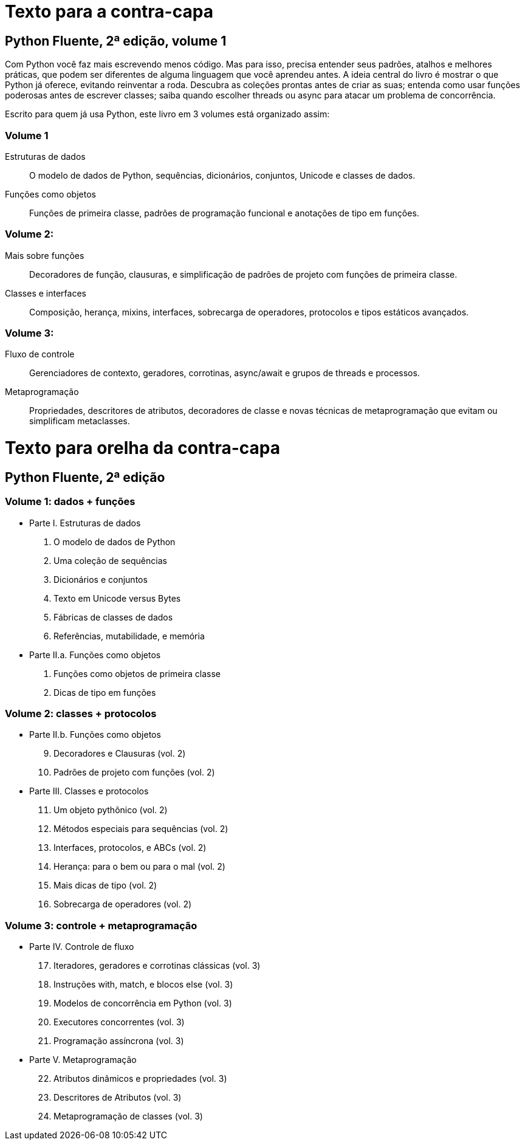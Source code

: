 # Texto para a contra-capa

## Python Fluente, 2ª edição, volume 1

Com Python você faz mais escrevendo menos código. Mas para isso, precisa entender seus padrões, atalhos e melhores práticas, que podem ser diferentes de alguma linguagem que você aprendeu antes. A ideia central do livro é mostrar o que Python já oferece, evitando reinventar a roda. Descubra as coleções prontas antes de criar as suas; entenda como usar funções poderosas antes de escrever classes; saiba quando escolher threads ou async para atacar um problema de concorrência.

Escrito para quem já usa Python, este livro em 3 volumes está organizado assim:

### Volume 1
    
    Estruturas de dados:: O modelo de dados de Python, sequências, dicionários, conjuntos, Unicode e classes de dados.

    Funções como objetos:: Funções de primeira classe, padrões de programação funcional e anotações de tipo em funções.

### Volume 2:

    Mais sobre funções:: Decoradores de função, clausuras, e simplificação de padrões de projeto com funções de primeira classe.
    Classes e interfaces:: Composição, herança, mixins, interfaces, sobrecarga de operadores, protocolos e tipos estáticos avançados.

### Volume 3:

    Fluxo de controle:: Gerenciadores de contexto, geradores, corrotinas, async/await e grupos de threads e processos.
    Metaprogramação:: Propriedades, descritores de atributos, decoradores de classe e novas técnicas de metaprogramação que evitam ou simplificam metaclasses.


# Texto para orelha da contra-capa

## Python Fluente, 2ª edição

### Volume 1: dados + funções

* Parte I. Estruturas de dados
1. O modelo de dados de Python
2. Uma coleção de sequências
3. Dicionários e conjuntos
4. Texto em Unicode versus Bytes
5. Fábricas de classes de dados
6. Referências, mutabilidade, e memória

* Parte II.a. Funções como objetos
7. Funções como objetos de primeira classe
8. Dicas de tipo em funções

### Volume 2: classes + protocolos

* Parte II.b. Funções como objetos
[start=9]
9. Decoradores e Clausuras (vol. 2)
10. Padrões de projeto com funções (vol. 2)

* Parte III. Classes e protocolos
[start=11]
11. Um objeto pythônico (vol. 2)
12. Métodos especiais para sequências (vol. 2)
13. Interfaces, protocolos, e ABCs (vol. 2)
14. Herança: para o bem ou para o mal (vol. 2)
15. Mais dicas de tipo (vol. 2)
16. Sobrecarga de operadores (vol. 2)

### Volume 3: controle + metaprogramação

* Parte IV. Controle de fluxo
[start=17]
17. Iteradores, geradores e corrotinas clássicas (vol. 3)
18. Instruções with, match, e blocos else (vol. 3)
19. Modelos de concorrência em Python (vol. 3)
20. Executores concorrentes (vol. 3)
21. Programação assíncrona (vol. 3)

* Parte V. Metaprogramação
[start=22]
22. Atributos dinâmicos e propriedades (vol. 3)
23. Descritores de Atributos (vol. 3)
24. Metaprogramação de classes (vol. 3)

